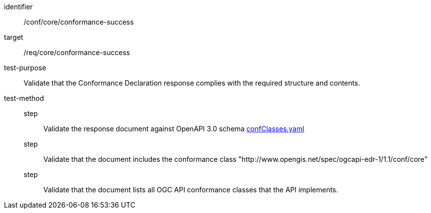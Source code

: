 [[ats_core_conformance-success]]
[abstract_test]
====
[%metadata]
identifier:: /conf/core/conformance-success
target:: /req/core/conformance-success
test-purpose:: Validate that the Conformance Declaration response complies with the required structure and contents.
test-method::
step::: Validate the response document against OpenAPI 3.0 schema link:http://schemas.opengis.net/ogcapi/edr/1.1/openapi/schemas/confClasses.yaml[confClasses.yaml]
step::: Validate that the document includes the conformance class "http://www.opengis.net/spec/ogcapi-edr-1/1.1/conf/core"
step::: Validate that the document lists all OGC API conformance classes that the API implements.
====
